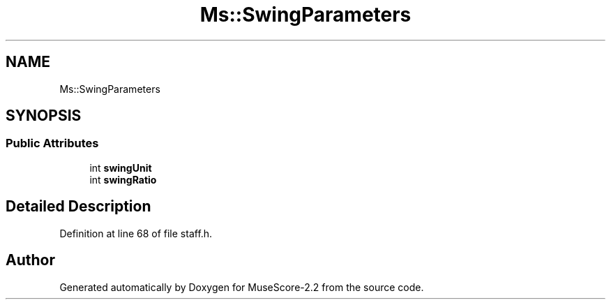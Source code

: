 .TH "Ms::SwingParameters" 3 "Mon Jun 5 2017" "MuseScore-2.2" \" -*- nroff -*-
.ad l
.nh
.SH NAME
Ms::SwingParameters
.SH SYNOPSIS
.br
.PP
.SS "Public Attributes"

.in +1c
.ti -1c
.RI "int \fBswingUnit\fP"
.br
.ti -1c
.RI "int \fBswingRatio\fP"
.br
.in -1c
.SH "Detailed Description"
.PP 
Definition at line 68 of file staff\&.h\&.

.SH "Author"
.PP 
Generated automatically by Doxygen for MuseScore-2\&.2 from the source code\&.
